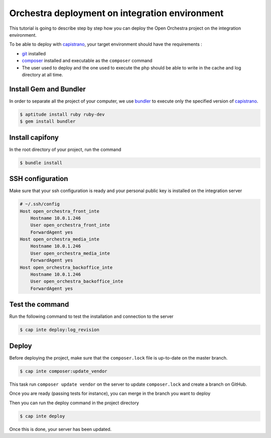 Orchestra deployment on integration environment
===============================================

This tutorial is going to describe step by step how you can deploy the Open Orchestra
project on the integration environment.

To be able to deploy with `capistrano`_, your target environment should have the
requirements :

- `git`_ installed
- `composer`_ installed and executable as the ``composer`` command
- The user used to deploy and the one used to execute the php should be able to write
  in the cache and log directory at all time.

Install Gem and Bundler
-----------------------

In order to separate all the project of your computer, we use `bundler`_ to execute only
the specified version of `capistrano`_.

.. code-block:: bash

    $ aptitude install ruby ruby-dev
    $ gem install bundler

Install capifony
----------------

In the root directory of your project, run the command

.. code-block:: bash

    $ bundle install

SSH configuration
-----------------

Make sure that your ssh configuration is ready and your personal public key is installed on
the integration server

.. code-block:: bash

    # ~/.ssh/config
    Host open_orchestra_front_inte
        Hostname 10.0.1.246
        User open_orchestra_front_inte
        ForwardAgent yes
    Host open_orchestra_media_inte
        Hostname 10.0.1.246
        User open_orchestra_media_inte
        ForwardAgent yes
    Host open_orchestra_backoffice_inte
        Hostname 10.0.1.246
        User open_orchestra_backoffice_inte
        ForwardAgent yes

Test the command
----------------

Run the following command to test the installation and connection to the server

.. code-block:: bash

    $ cap inte deploy:log_revision

Deploy
------

Before deploying the project, make sure that the ``composer.lock`` file is up-to-date on the master branch.

.. code-block:: bash

    $ cap inte composer:update_vendor

This task run ``composer update vendor`` on the server to update ``composer.lock`` and create a branch on GitHub.

Once you are ready (passing tests for instance), you can merge in the branch you want to deploy

Then you can run the deploy command in the project directory

.. code-block:: bash

    $ cap inte deploy

Once this is done, your server has been updated.

.. _`git`: https://git-scm.com/
.. _`bundler`: http://bundler.io/
.. _`composer`: https://getcomposer.org/
.. _`capistrano`: http://capistranorb.com/
